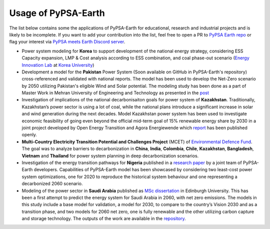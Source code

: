 .. SPDX-FileCopyrightText:  PyPSA-Earth and PyPSA-Eur Authors
..
.. SPDX-License-Identifier: CC-BY-4.0

.. _users_list:

##########################################
Usage of PyPSA-Earth
##########################################
The list below contains some the applications of PyPSA-Earth for educational, research and industrial projects and is likely to be incomplete. If you want to add your contribution into the list, feel free to open a PR to `PyPSA Earth repo <https://github.com/pypsa-meets-earth/pypsa-earth>`__ or flag your interest via `PyPSA meets Earth Discord server <https://discord.gg/AnuJBk23FU>`__.

* Power system modeling for **Korea** to support development of the national energy strategy, considering ESS Capacity expansion, LMP & Cost analysis according to ESS combination, and coal phase-out scenario (`Energy Innovation Lab <https://energyinnovation.korea.ac.kr/>`__ at `Korea University <https://www.korea.ac.kr/sites/ko/index.do>`__)

* Development a model for the **Pakistan** Power System (Soon available on GitHub in PyPSA-Earth's repository) cross-referenced and validated with national reports. The model has been used to develop the Net-Zero scenario by 2050 utilizing Pakistan's eligible Wind and Solar potential. The modeling study has been done as a part of Master Work in Mehran University of Engineering and Technology as presented in the `post <https://www.linkedin.com/posts/abdulkarimshah_thesisdefense-gratitude-energymodeling-activity-7268980842490724352-mp_M/>`__

* Investigation of implications of the national decarbonisaiton goals for power system of **Kazakhstan**. Traditionally, Kazakhstan’s power sector is using a lot of coal, while the national plans introduce a significant increase in solar and wind generation during the next decades. Model Kazakhstan power system has been used to investigate economic feasibility of going even beyond the official mid-term goal of 15% renewable energy share by 2030 in a joint project developed by Open Energy Transition and Agora Energiewende which `report <https://www.agora-energiewende.org/publications/modernising-kazakhstans-coal-dependent-power-sector-through-renewables>`__ has been published openly.

* **Multi-Country Electricity Transition Potential and Challenges Project** (MCET) of `Environmental Defence Fund <https://www.edf.org/work/economics-energy-transition#:~:text=The%20Multi%2DCountry%20Electricity%20Transition,to%20decarbonize%20their%20electricity%20sectors>`_. The goal was to analyze barriers to decarbonization in **China**, **India**, **Colombia**, **Chile**, **Kazakhstan**, **Bangladesh**, **Vietnam** and **Thailand** for power system planning in deep decarbonization scenarios.

* Investigation of the energy transition pathways for **Nigeria** published in a `research paper <https://doi.org/10.1016/j.apenergy.2023.121096>`_ by a joint team of PyPSA-Earth developers. Capabilities of PyPSA-Earth model has been showcased by considering two least-cost power system optimizations, one for 2020 to reproduce the historical system behaviour and one representing a decarbonized 2060 scenario.

* Modeling of the power sector in **Saudi Arabia** published as `MSc dissertation <https://zenodo.org/records/7017741>`_ in Edinburgh University. This has been a first attempt to predict the energy system for Saudi Arabia in 2060, with net zero emissions. The models in this study include a base model for validation, a model for 2030, to compare to the country’s Vision 2030 and as a transition phase, and two models for 2060 net zero, one is fully renewable and the other utilizing carbon capture and storage technology. The outputs of the work are available in the `repository <https://github.com/AnasAlgarei/PyPSA-KSA>`_.
